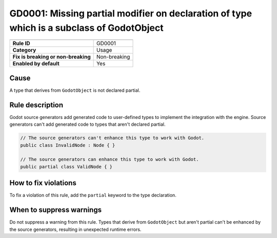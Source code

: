 GD0001: Missing partial modifier on declaration of type which is a subclass of GodotObject
==========================================================================================

====================================  ======================================
                                      Value
====================================  ======================================
**Rule ID**                           GD0001
**Category**                          Usage
**Fix is breaking or non-breaking**   Non-breaking
**Enabled by default**                Yes
====================================  ======================================

Cause
-----

A type that derives from ``GodotObject`` is not declared partial.

Rule description
----------------

Godot source generators add generated code to user-defined types to implement
the integration with the engine. Source generators can't add generated code to
types that aren't declared partial.

.. code-block:: csharp

    // The source generators can't enhance this type to work with Godot.
    public class InvalidNode : Node { }

    // The source generators can enhance this type to work with Godot.
    public partial class ValidNode { }

How to fix violations
---------------------

To fix a violation of this rule, add the ``partial`` keyword to the type
declaration.

When to suppress warnings
-------------------------

Do not suppress a warning from this rule. Types that derive from ``GodotObject``
but aren't partial can't be enhanced by the source generators, resulting in
unexpected runtime errors.

